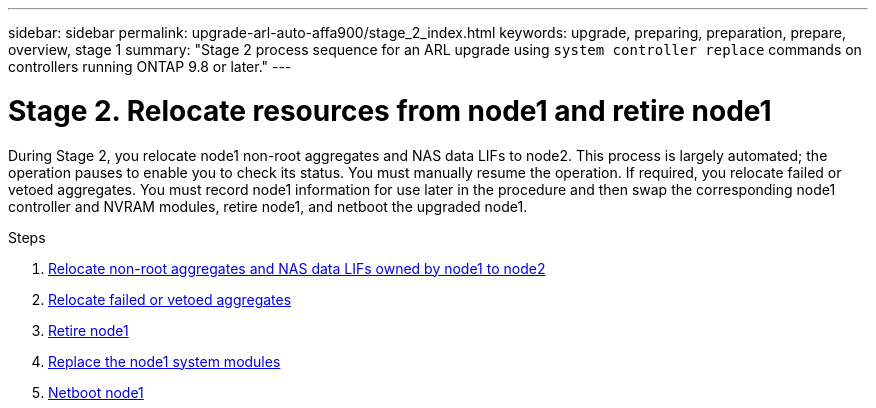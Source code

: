 ---
sidebar: sidebar
permalink: upgrade-arl-auto-affa900/stage_2_index.html
keywords: upgrade, preparing, preparation, prepare, overview, stage 1
summary: "Stage 2 process sequence for an ARL upgrade using `system controller replace` commands on controllers running ONTAP 9.8 or later."
---

= Stage 2. Relocate resources from node1 and retire node1
:hardbreaks:
:nofooter:
:icons: font
:linkattrs:
:imagesdir: ./media/

[.lead]
During Stage 2, you relocate node1 non-root aggregates and NAS data LIFs to node2. This process is largely automated; the operation pauses to enable you to check its status. You must manually resume the operation. If required, you relocate failed or vetoed aggregates. You must record node1 information for use later in the procedure and then swap the corresponding node1 controller and NVRAM modules, retire node1, and netboot the upgraded node1.

.Steps

. link:relocate_non_root_aggr_and_nas_data_lifs_node1_node2.html[Relocate non-root aggregates and NAS data LIFs owned by node1 to node2]
. link:relocate_failed_or_vetoed_aggr.html[Relocate failed or vetoed aggregates]
. link:retire_node1.html[Retire node1]
. link:replace_node1_system_modules.html[Replace the node1 system modules]
. link:netboot_node1.html[Netboot node1]
//BURT-1476241 13-Sep-2022
